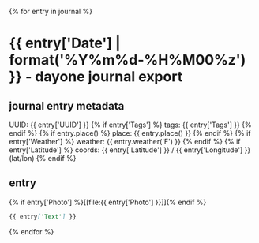 {% for entry in journal %}
* {{ entry['Date'] | format('%Y%m%d-%H%M00%z') }} - dayone journal export
** journal entry metadata
   UUID: {{ entry['UUID'] }}
{% if entry['Tags'] %}
   tags: {{ entry['Tags'] }}
{% endif %}
{% if entry.place() %}
  place: {{ entry.place() }}
{% endif %}
{% if entry['Weather'] %}
weather: {{ entry.weather('F') }}
{% endif %}
{% if entry['Latitude'] %}
 coords: {{ entry['Latitude'] }} / {{ entry['Longitude'] }} (lat/lon)
{% endif %}
** entry
{% if entry['Photo'] %}[[file:{{ entry['Photo'] }}]]{% endif %}

#+BEGIN_SRC markdown
{{ entry['Text'] }}
#+END_SRC

{% endfor %}
